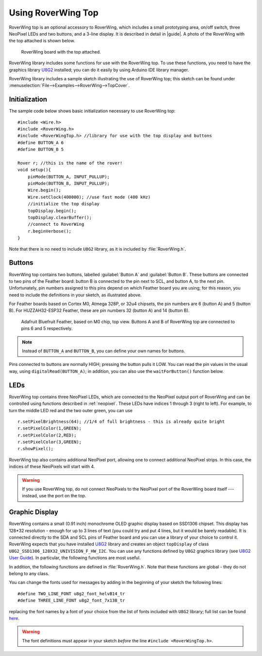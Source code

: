 ===================
Using RoverWing Top
===================

RoverWing top is an optional accessory to RoverWing, which includes
a small prototyping area, on/off switch, three NeoPixel LEDs and two buttons,
and a 3-line display. It is described in detail in |guide|. A photo of the
RoverWing with the top attached is shown below.

.. figure:: images/top.jpg
    :alt: RoverWing with top
    :width: 60%

    RoverWing board with the top attached. 

RoverWing library includes some functions for use with the RoverWing top. To
use these functions, you need to have the graphics library
`U8G2 <https://github.com/olikraus/u8g2/>`__ installed; you can do it easily by
using Arduino IDE library manager.

RoverWing library includes a sample sketch illustrating the use of RoverWing top;
this sketch can be found under :menuselection:`File-->Examples-->RoverWing-->TopCover`.

Initialization
--------------
The sample code below shows basic  initialization necessary to use RoverWing top::

    #include <Wire.h>
    #include <RoverWing.h>
    #include <RoverWingTop.h> //library for use with the top display and buttons
    #define BUTTON_A 6
    #define BUTTON_B 5

    Rover r; //this is the name of the rover!
    void setup(){
        pinMode(BUTTON_A, INPUT_PULLUP);
        pinMode(BUTTON_B, INPUT_PULLUP);
        Wire.begin();
        Wire.setClock(400000); //use fast mode (400 kHz)
        //initialize the top display
        topDisplay.begin();
        topDisplay.clearBuffer();
        //connect to RoverWing
        r.beginVerbose();
    }

Note that there is no need to include ``U8G2`` library, as it is included by
:file:`RoverWing.h`.


Buttons
-------

RoverWing top contains two buttons, labelled :guilabel:`Button A` and
:guilabel:`Button B`. These buttons are connected to two pins of the Feather
board: button B is connected to the pin next to SCL, and button A, to the next
pin. Unfortunately, pin numbers assigned to this pins depend on which Feather
board you are using; for this reason, you need to include the definitions in
your sketch, as illustrated above.

For Feather boards based on Cortex M0, Atmega 328P, or 32u4 chipsets, the pin
numbers are 6 (button A) and 5 (button B).
For HUZZAH32-ESP32 Feather, these are pin numbers 32 (button A) and 14 (button B).

.. figure:: images/feather-bluefruit.jpg
    :alt: Feather Bluefruit
    :width: 60%

    Adafruit Bluefruit Feather, based on M0 chip, top view. Buttons A and B of
    RoverWing top are connected to  pins  6 and 5 respectively.

.. note::
   Instead of ``BUTTON_A`` and ``BUTTON_B``, you can define  your own names for
   buttons.



Pins connected to buttons  are normally HIGH; pressing the button pulls it LOW.
You can read the  pin values in the usual way, using ``digitalRead(BUTTON_A)``;
in addition, you can also use the ``waitForButton()`` function below.

.. function:: void waitForButton(uint8_t button)

   Pauses execution of the program until the button is pressed.

   :param uint8_t button: button to be pressed. Can be a pin number or a
       defined constant such as ``BUTTON_A``.


LEDs
----

RoverWing top contains three NeoPixel LEDs, which are connected to the NeoPixel
output port of RoverWing and can be controlled using functions described in
:ref:`neopixel`.  These LEDs have indices 1 through 3 (right to left). For
example, to turn the middle LED red and the two outer green, you can use
::

    r.setPixelBrightness(64); //1/4 of full brightness - this is already quite bright
    r.setPixelColor(1,GREEN);
    r.setPixelColor(2,RED);
    r.setPixelColor(3,GREEN);
    r.showPixel();

RoverWing top also contains additional NeoPixel port, allowing one to connect
additional NeoPixel strips. In this case, the indices of these NeoPixels will
start with 4.

.. warning::

   If you use RoverWing top, do not connect NeoPixels to the NeoPixel port of
   the RoverWing board itself --- instead, use the port on the top.



Graphic Display
---------------

RoverWing contains a small (0.91 inch) monochrome OLED graphic display based
on SSD1306 chipset. This display has 128*32 resolution - enough for up to 3
lines of text (you could try and put 4 lines, but it would be barely readable).
It is connected directly  to the SDA and SCL pins of Feather board and you can
use a library of your choice to control it. RoverWing expects that you have
installed `U8G2 <https://github.com/olikraus/u8g2/>`__ library and creates an
object ``topDisplay`` of class ``U8G2_SSD1306_128X32_UNIVISION_F_HW_I2C``.
You can use any functions defined by ``U8G2`` graphics library (see
`U8G2 User Guide <https://github.com/olikraus/u8g2/wiki>`__). In particular,
the following functions are most useful.

.. function:: topDisplay.begin()

   Initializes the display.

.. function::   topDisplay.clearBuffer()

   Clears the display, erasing all contents.

In addition, the following functions are defined in :file:`RoverWing.h`. Note
that these functions are global - they do not belong to any class.

.. function:: void displayMessage(String line1)

.. function:: void displayMessage(String line1, String line2)

.. function:: void displayMessage(String line1, String Lien2, String line3)

   Output  one, two, or three lines on the top display. This function uses
   the same font for 1- and 2- line messages, and a different, slightly
   smaller, font  for 3-line messages.

You can change the fonts used for messages by adding in the beginning of your
sketch the following lines::

    #define TWO_LINE_FONT u8g2_font_helvB14_tr
    #define THREE_LINE_FONT u8g2_font_7x13B_tr

replacing the font names by a font of your choice from the list of fonts
included with ``U8G2`` library; full list can be found
`here <https://github.com/olikraus/u8g2/wiki/fntlistall>`__.

.. warning::

   The font definitions must appear in your sketch *before* the line
   ``#include <RoverWingTop.h>``.
